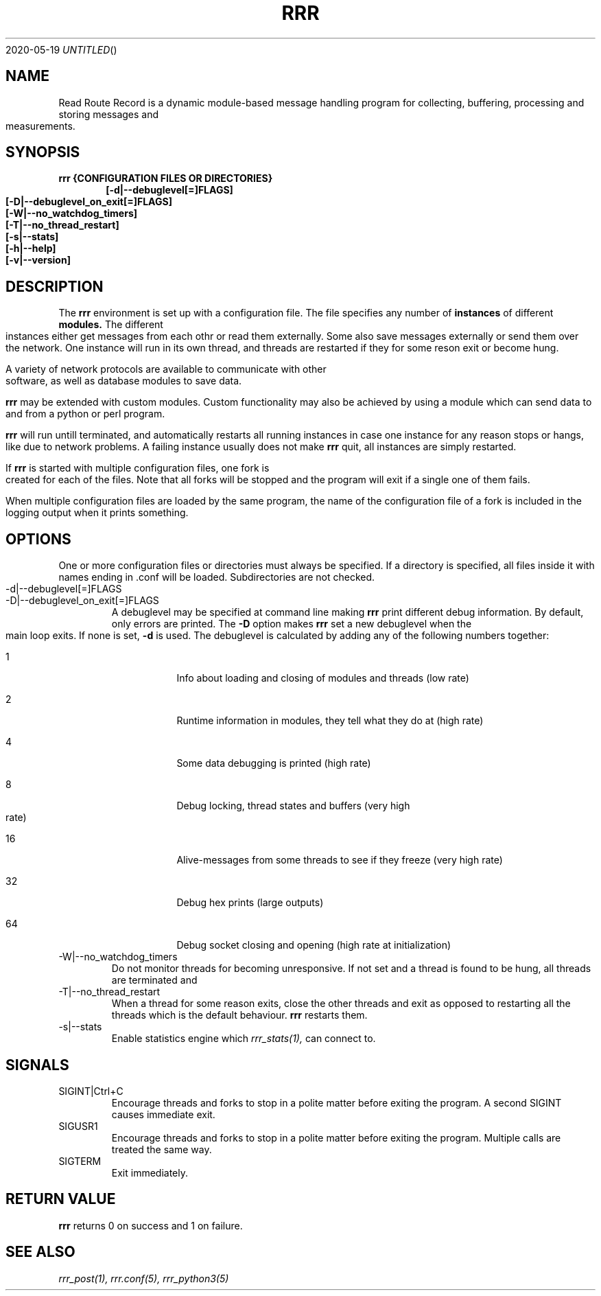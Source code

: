 .Dd 2020-05-19
.TH RRR 1
.SH NAME
Read Route Record is a dynamic module-based message handling program
for collecting, buffering, processing and storing messages and measurements.
.SH SYNOPSIS
.B rrr {CONFIGURATION FILES OR DIRECTORIES}
.Dl [-d|--debuglevel[=]FLAGS]
.Dl [-D|--debuglevel_on_exit[=]FLAGS]
.Dl [-W|--no_watchdog_timers]
.Dl [-T|--no_thread_restart]
.Dl [-s|--stats]
.Dl [-h|--help]
.Dl [-v|--version]

.SH DESCRIPTION
The
.B rrr
environment is set up with a configuration file. The file specifies any number
of
.B instances
of different
.B modules.
The different instances either get messages from each othr or read them externally.
Some also save messages externally or send them over the network. One instance will
run in its own thread, and threads are restarted if they for some reson exit or become hung. 
.PP
A variety of network protocols are available to communicate with other software, as well
as database modules to save data.
.PP
.B rrr
may be extended with custom modules. Custom functionality may also be achieved by
using a module which can send data to and from a python or perl program.
.PP
.B rrr
will run untill terminated, and
automatically restarts all running instances in case one instance for any
reason stops or hangs, like due to network problems. A failing instance
usually does not make
.B rrr
quit, all instances are simply restarted.
.PP
If
.B rrr
is started with multiple configuration files, one fork is created for each of the files. Note that
all forks will be stopped and the program will exit if a single one of them fails.
.PP
When multiple configuration files are loaded by the same program, the name of the configuration file
of a fork is included in the logging output when it prints something.
.PP
.SH OPTIONS
One or more configuration files or directories must always be specified. If a directory is specified,
all files inside it with names ending in .conf will be loaded. Subdirectories are not checked.
.PP
.IP -d|--debuglevel[=]FLAGS
.IP -D|--debuglevel_on_exit[=]FLAGS
A debuglevel may be specified at command line making
.B rrr
print different debug information.
By default, only errors are printed.
The
.B -D
option makes
.B rrr
set a new debuglevel when the main loop exits. If none is set,
.B -d
is used.
The debuglevel is calculated by adding any of the following numbers together:
.Bl -tag -width -indent
.It 1
Info about loading and closing of modules and threads (low rate)
.It 2
Runtime information in modules, they tell what they do at (high rate)
.It 4
Some data debugging is printed (high rate)
.It 8
Debug locking, thread states and buffers (very high rate)
.It 16
Alive-messages from some threads to see if they freeze (very high rate)
.It 32
Debug hex prints (large outputs)
.It 64
Debug socket closing and opening (high rate at initialization)
.El
.IP -W|--no_watchdog_timers
Do not monitor threads for becoming unresponsive. If not set and a thread is found to be hung, all threads are terminated and
.IP -T|--no_thread_restart
When a thread for some reason exits, close the other threads and exit as opposed to restarting all the threads which is the default behaviour.
.B rrr
restarts them.
.IP -s|--stats
Enable statistics engine which
.Xr rrr_stats(1),
can connect to.
.SH SIGNALS
.IP SIGINT|Ctrl+C
Encourage threads and forks to stop in a polite matter before exiting the program. A second SIGINT causes immediate exit.
.IP SIGUSR1
Encourage threads and forks to stop in a polite matter before exiting the program. Multiple calls are treated the same way.
.IP SIGTERM
Exit immediately.
.SH RETURN VALUE
.B rrr
returns 0 on success and 1 on failure.
.SH SEE ALSO
.Xr rrr_post(1),
.Xr rrr.conf(5),
.Xr rrr_python3(5)
